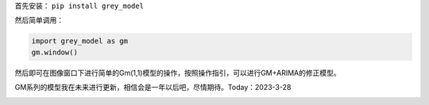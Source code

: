 首先安装： ``pip install grey_model``

然后简单调用：

.. code:: python

   import grey_model as gm
   gm.window()

然后即可在图像窗口下进行简单的Gm(1,1)模型的操作，按照操作指引，可以进行GM+ARIMA的修正模型。

GM系列的模型我在未来进行更新，相信会是一年以后吧，尽情期待。Today：2023-3-28

.. image:: https://raw.githubusercontent.com/romtance/img/main/202303281221322.png
   :align: center
   :alt: logo